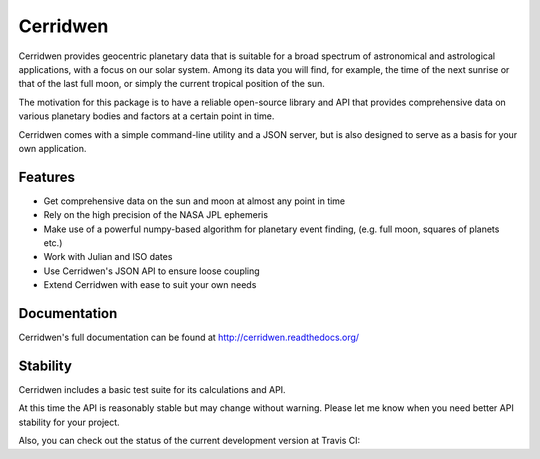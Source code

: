 Cerridwen
=========

.. image:: https://travis-ci.org/skypher/cerridwen.svg?branch=master
    :target: https://travis-ci.org/skypher/cerridwen

.. image:: https://readthedocs.org/projects/cerridwen/badge/?version=latest
    :target: https://cerridwen.readthedocs.io/en/latest/?badge=latest
    :alt: Documentation Status

Cerridwen provides geocentric planetary data that is suitable for
a broad spectrum of astronomical and astrological applications,
with a focus on our solar system. Among its data you will find,
for example, the time of the next sunrise or that of the last full
moon, or simply the current tropical position of the sun.

The motivation for this package is to have a reliable open-source library
and API that provides comprehensive data on various planetary bodies and
factors at a certain point in time.

Cerridwen comes with a simple command-line utility and a JSON server,
but is also designed to serve as a basis for your own application.


Features
--------

* Get comprehensive data on the sun and moon at almost any point in time

* Rely on the high precision of the NASA JPL ephemeris

* Make use of a powerful numpy-based algorithm for planetary event
  finding, (e.g. full moon, squares of planets etc.)

* Work with Julian and ISO dates

* Use Cerridwen's JSON API to ensure loose coupling

* Extend Cerridwen with ease to suit your own needs


Documentation
-------------

Cerridwen's full documentation can be found at http://cerridwen.readthedocs.org/


Stability
---------

Cerridwen includes a basic test suite for its calculations and API.

At this time the API is reasonably stable but may change without
warning. Please let me know when you need better API stability for
your project.

Also, you can check out the status of the current development version
at Travis CI:

